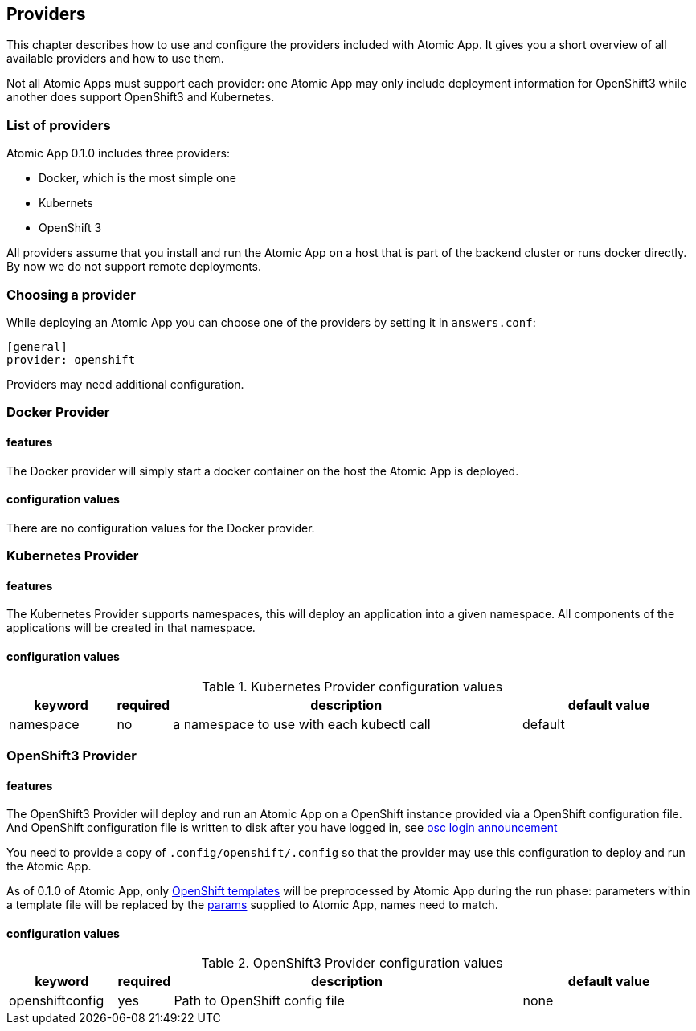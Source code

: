== Providers

This chapter describes how to use and configure the providers included
with Atomic App. It gives you a short overview of all available
providers and how to use them.

Not all Atomic Apps must support each provider: one Atomic App may
only include deployment information for OpenShift3 while another does
support OpenShift3 and Kubernetes.

=== List of providers

Atomic App 0.1.0 includes three providers: 

* Docker, which is the most simple one
* Kubernets
* OpenShift 3

All providers assume that you install and run the Atomic App on a host
that is part of the backend cluster or runs docker directly. By now we
do not support remote deployments.

=== Choosing a provider

While deploying an Atomic App you can choose one of the providers by
setting it in `answers.conf`:

```
[general]
provider: openshift
```

Providers may need additional configuration.

=== Docker Provider

==== features

The Docker provider will simply start a docker container on the host
the Atomic App is deployed.

==== configuration values

There are no configuration values for the Docker provider.


=== Kubernetes Provider

==== features

The Kubernetes Provider supports namespaces, this will deploy an
application into a given namespace. All components of the applications
will be created in that namespace.

==== configuration values

.Kubernetes Provider configuration values
[frame="topbot",grid="none",options="header",cols="3,1,10,5"]
|====================================================
|keyword |required |description |default value
|namespace|no|a namespace to use with each kubectl call|default
|====================================================


=== OpenShift3 Provider

==== features

The OpenShift3 Provider will deploy and run an Atomic App on a
OpenShift instance provided via a OpenShift configuration file.
And OpenShift configuration file is written to disk after you have
logged in, see
http://lists.openshift.redhat.com/openshift-archives/users/2015-March/msg00014.html[osc
login announcement]

You need to provide a copy of `.config/openshift/.config` so that the
provider may use this configuration to deploy and run the Atomic App.

As of 0.1.0 of Atomic App, only
http://docs.openshift.org/latest/dev_guide/templates.html[OpenShift templates] will be
preprocessed by Atomic App during the run phase: parameters within a
template file will be replaced by the
https://github.com/projectatomic/nulecule/blob/master/spec/README.md#paramsObject[params]
supplied to Atomic App, names need to match.

==== configuration values

.OpenShift3 Provider configuration values
[frame="topbot",grid="none",options="header",cols="3,1,10,5"]
|====================================================
|keyword |required |description |default value 
|openshiftconfig|yes|Path to OpenShift config file|none
|====================================================
